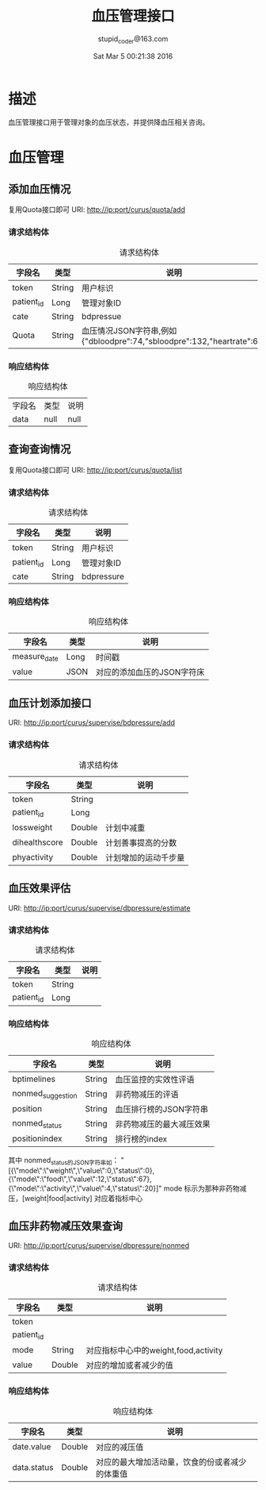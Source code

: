 #+TITLE: 血压管理接口
#+AUTHOR: stupid_coder@163.com
#+DATE: Sat Mar  5 00:21:38 2016

* 描述
  血压管理接口用于管理对象的血压状态，并提供降血压相关咨询。
* 血压管理
** 添加血压情况
   复用Quota接口即可
   URI: http://ip:port/curus/quota/add
*** 请求结构体
    #+CAPTION: 请求结构体
    | 字段名     | 类型   | 说明                                                                   |
    |------------+--------+------------------------------------------------------------------------|
    | token      | String | 用户标识                                                               |
    | patient_id | Long   | 管理对象ID                                                             |
    | cate       | String | bdpressue                                                              |
    | Quota      | String | 血压情况JSON字符串,例如{"dbloodpre":74,"sbloodpre":132,"heartrate":68} |
*** 响应结构体
    #+CAPTION: 响应结构体
    | 字段名 | 类型 | 说明 |
    | data   | null | null |

** 查询查询情况
   复用Quota接口即可
   URI: http://ip:port/curus/quota/list
*** 请求结构体
    #+CAPTION: 请求结构体
    | 字段名     | 类型   | 说明       |
    |------------+--------+------------|
    | token      | String | 用户标识   |
    | patient_id | Long   | 管理对象ID |
    | cate       | String | bdpressure |
*** 响应结构体
    #+CAPTION: 响应结构体
    | 字段名       | 类型 | 说明                       |
    |--------------+------+----------------------------|
    | measure_date | Long | 时间戳                     |
    | value        | JSON | 对应的添加血压的JSON字符床 |

** 血压计划添加接口
   URI: http://ip:port/curus/supervise/bdpressure/add
*** 请求结构体
    #+CAPTION: 请求结构体
    | 字段名        | 类型   | 说明       |
    |---------------+--------+------------|
    | token         | String |            |
    | patient_id    | Long   |            |
    | lossweight    | Double | 计划中减重 |
    | dihealthscore | Double | 计划善事提高的分数 |
    | phyactivity   | Double | 计划增加的运动千步量 |
    
** 血压效果评估
   URI: http://ip:port/curus/supervise/dbpressure/estimate
*** 请求结构体
    #+CAPTION: 请求结构体
    | 字段名     | 类型   | 说明     |
    |------------+--------+----------|
    | token      | String |          |
    | patient_id | Long   |          |

*** 响应结构体
    #+CAPTION: 响应结构体
    | 字段名            | 类型   | 说明                     |
    |-------------------+--------+--------------------------|
    | bptimelines       | String | 血压监控的实效性评语     |
    | nonmed_suggestion | String | 非药物减压的评语         |
    | position          | String | 血压排行榜的JSON字符串   |
    | nonmed_status     | String | 非药物减压的最大减压效果 |
    | positionindex     | String | 排行榜的index            |

    
    其中 nonmed_status的JSON字符串如：
    "[{\"mode\":\"weight\",\"value\":0,\"status\":0},{\"mode\":\"food\",\"value\":12,\"status\":67},{\"mode\":\"activity\",\"value\":4,\"status\":20}]"
    mode 标示为那种非药物减压，[weight|food|activity] 对应着指标中心
** 血压非药物减压效果查询
   URI: http://ip:port/curus/supervise/dbpressure/nonmed
*** 请求结构体
    #+CAPTION: 请求结构体
    | 字段名     | 类型   | 说明                                 |
    |------------+--------+--------------------------------------|
    | token      |        |                                      |
    | patient_id |        |                                      |
    | mode       | String | 对应指标中心中的weight,food,activity |
    | value      | Double | 对应的增加或者减少的值               |
*** 响应结构体
    #+CAPTION: 响应结构体
    | 字段名      | 类型   | 说明         |
    |-------------+--------+--------------|
    | date.value  | Double | 对应的减压值 |
    | data.status | Double | 对应的最大增加活动量，饮食的份或者减少的体重值 |



    
    
